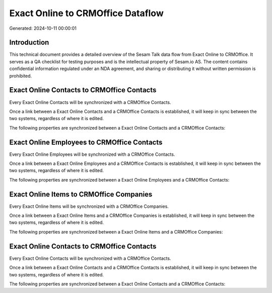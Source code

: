 ==================================
Exact Online to CRMOffice Dataflow
==================================

Generated: 2024-10-11 00:00:01

Introduction
------------

This technical document provides a detailed overview of the Sesam Talk data flow from Exact Online to CRMOffice. It serves as a QA checklist for testing purposes and is the intellectual property of Sesam.io AS. The content contains confidential information regulated under an NDA agreement, and sharing or distributing it without written permission is prohibited.

Exact Online Contacts to CRMOffice Contacts
-------------------------------------------
Every Exact Online Contacts will be synchronized with a CRMOffice Contacts.

Once a link between a Exact Online Contacts and a CRMOffice Contacts is established, it will keep in sync between the two systems, regardless of where it is edited.

The following properties are synchronized between a Exact Online Contacts and a CRMOffice Contacts:

.. list-table::
   :header-rows: 1

   * - Exact Online Contacts Property
     - CRMOffice Contacts Property
     - CRMOffice Data Type


Exact Online Employees to CRMOffice Contacts
--------------------------------------------
Every Exact Online Employees will be synchronized with a CRMOffice Contacts.

Once a link between a Exact Online Employees and a CRMOffice Contacts is established, it will keep in sync between the two systems, regardless of where it is edited.

The following properties are synchronized between a Exact Online Employees and a CRMOffice Contacts:

.. list-table::
   :header-rows: 1

   * - Exact Online Employees Property
     - CRMOffice Contacts Property
     - CRMOffice Data Type


Exact Online Items to CRMOffice Companies
-----------------------------------------
Every Exact Online Items will be synchronized with a CRMOffice Companies.

Once a link between a Exact Online Items and a CRMOffice Companies is established, it will keep in sync between the two systems, regardless of where it is edited.

The following properties are synchronized between a Exact Online Items and a CRMOffice Companies:

.. list-table::
   :header-rows: 1

   * - Exact Online Items Property
     - CRMOffice Companies Property
     - CRMOffice Data Type


Exact Online Contacts to CRMOffice Contacts
-------------------------------------------
Every Exact Online Contacts will be synchronized with a CRMOffice Contacts.

Once a link between a Exact Online Contacts and a CRMOffice Contacts is established, it will keep in sync between the two systems, regardless of where it is edited.

The following properties are synchronized between a Exact Online Contacts and a CRMOffice Contacts:

.. list-table::
   :header-rows: 1

   * - Exact Online Contacts Property
     - CRMOffice Contacts Property
     - CRMOffice Data Type

